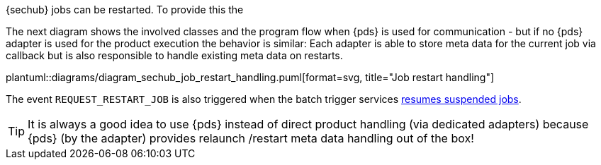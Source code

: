 // SPDX-License-Identifier: MIT
[[section-shared-concepts-sechub-job-restart-handling]]

{sechub} jobs can be restarted. To provide this the 

The next diagram shows the involved classes and the program flow when {pds} is used for
communication - but if no {pds} adapter is used for the product execution the behavior is
similar: Each adapter is able to store meta data for the current job via callback but
is also responsible to handle existing meta data on restarts.

plantuml::diagrams/diagram_sechub_job_restart_handling.puml[format=svg, title="Job restart handling"] 

The event `REQUEST_RESTART_JOB` is also triggered when the batch trigger services
 <<section-shared-concepts-resume-suspended-jobs,resumes suspended jobs>>. 

[TIP]
====
It is always a good idea to use {pds} instead of direct product handling (via dedicated
adapters) because {pds} (by the adapter) provides relaunch /restart meta data handling 
out of the box!
====
 
